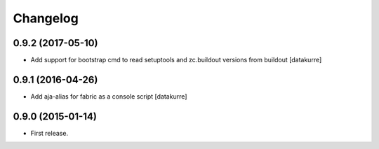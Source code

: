 Changelog
=========

0.9.2 (2017-05-10)
------------------

- Add support for bootstrap cmd to read setuptools and zc.buildout versions
  from buildout
  [datakurre]

0.9.1 (2016-04-26)
------------------

- Add aja-alias for fabric as a console script
  [datakurre]

0.9.0 (2015-01-14)
------------------

- First release.
